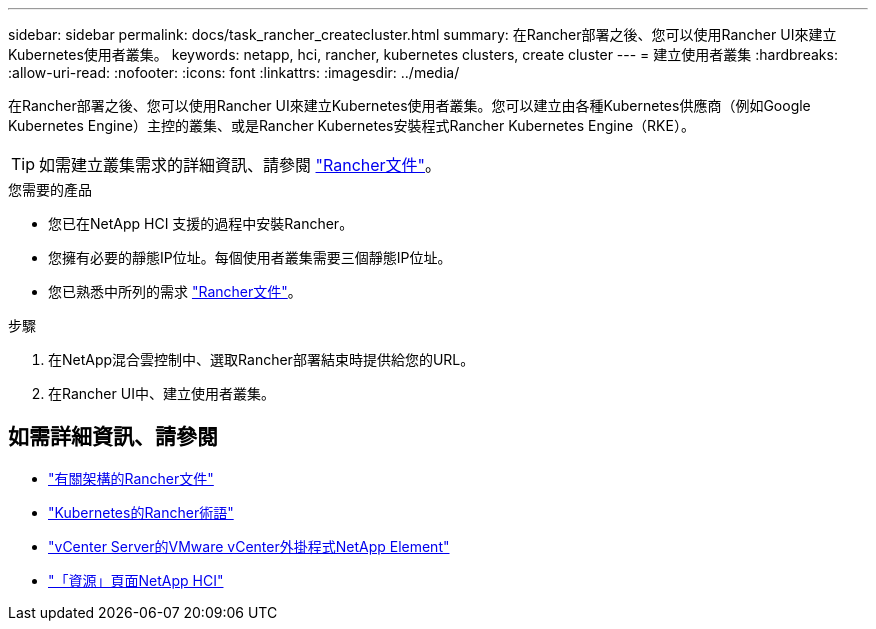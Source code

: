 ---
sidebar: sidebar 
permalink: docs/task_rancher_createcluster.html 
summary: 在Rancher部署之後、您可以使用Rancher UI來建立Kubernetes使用者叢集。 
keywords: netapp, hci, rancher, kubernetes clusters, create cluster 
---
= 建立使用者叢集
:hardbreaks:
:allow-uri-read: 
:nofooter: 
:icons: font
:linkattrs: 
:imagesdir: ../media/


[role="lead"]
在Rancher部署之後、您可以使用Rancher UI來建立Kubernetes使用者叢集。您可以建立由各種Kubernetes供應商（例如Google Kubernetes Engine）主控的叢集、或是Rancher Kubernetes安裝程式Rancher Kubernetes Engine（RKE）。


TIP: 如需建立叢集需求的詳細資訊、請參閱 https://rancher.com/docs/rancher/v2.x/en/cluster-provisioning/["Rancher文件"^]。

.您需要的產品
* 您已在NetApp HCI 支援的過程中安裝Rancher。
* 您擁有必要的靜態IP位址。每個使用者叢集需要三個靜態IP位址。
* 您已熟悉中所列的需求 https://rancher.com/docs/rancher/v2.x/en/cluster-provisioning/["Rancher文件"^]。


.步驟
. 在NetApp混合雲控制中、選取Rancher部署結束時提供給您的URL。
. 在Rancher UI中、建立使用者叢集。


[discrete]
== 如需詳細資訊、請參閱

* https://rancher.com/docs/rancher/v2.x/en/overview/architecture/["有關架構的Rancher文件"^]
* https://rancher.com/docs/rancher/v2.x/en/overview/concepts/["Kubernetes的Rancher術語"^]
* https://docs.netapp.com/us-en/vcp/index.html["vCenter Server的VMware vCenter外掛程式NetApp Element"^]
* https://www.netapp.com/us/documentation/hci.aspx["「資源」頁面NetApp HCI"^]

